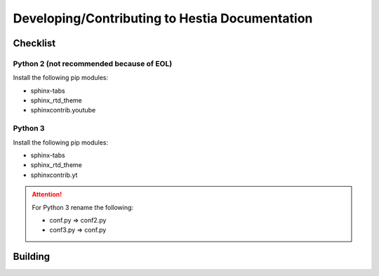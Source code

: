 Developing/Contributing to Hestia Documentation
================================================

###############
Checklist
###############

Python 2 (not recommended because of EOL)
-----------------------------------------
Install the following pip modules:

- sphinx-tabs
- sphinx_rtd_theme
- sphinxcontrib.youtube

Python 3
---------
Install the following pip modules:

- sphinx-tabs
- sphinx_rtd_theme
- sphinxcontrib.yt

.. attention::
  For Python 3 rename the following:
  
  - conf.py => conf2.py
  - conf3.py => conf.py



#############
Building
#############

.. tabs:: 

    .. code-tab:: bash Compile

        make html
        
    .. code-tab:: bash Alternative (Python 2)

        python -m sphinx -b html . _build/html
        
    .. code-tab:: bash  Alternative (Python 3)

        python3 -m sphinx -b html . _build/html

